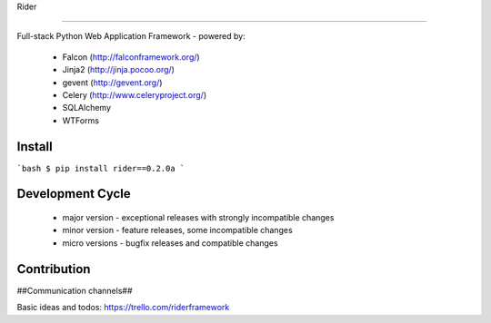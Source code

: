 Rider

.. image:: https://travis-ci.org/riderframework/rider.svg?branch=master
  :target: https://travis-ci.org/riderframework/rider 
.. image:: https://coveralls.io/repos/riderframework/rider/badge.png?branch=master 
  :target: https://coveralls.io/r/riderframework/rider?branch=master 
.. image:: https://pypip.in/status/Rider/badge.svg
  :target: https://pypi.python.org/pypi/Rider/
  :alt: Development Status
.. image:: https://pypip.in/license/Rider/badge.svg
  :target: https://pypi.python.org/pypi/Rider/
  :alt: License
=====

Full-stack Python Web Application Framework
- powered by:
  - Falcon (http://falconframework.org/)
  - Jinja2 (http://jinja.pocoo.org/)
  - gevent (http://gevent.org/)
  - Celery (http://www.celeryproject.org/)
  - SQLAlchemy
  - WTForms


Install
-------

```bash
$ pip install rider==0.2.0a
```

Development Cycle
-----------------
  - major version - exceptional releases with strongly incompatible changes
  - minor version - feature releases, some incompatible changes
  - micro versions - bugfix releases and compatible changes


Contribution
------------

##Communication channels##

Basic ideas and todos:
https://trello.com/riderframework
